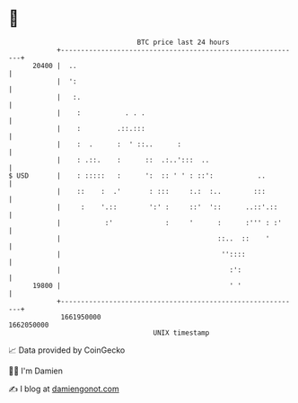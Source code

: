 * 👋

#+begin_example
                                   BTC price last 24 hours                    
               +------------------------------------------------------------+ 
         20400 |  ..                                                        | 
               |  ':                                                        | 
               |   :.                                                       | 
               |    :           . . .                                       | 
               |    :         .::.:::                                       | 
               |    :  .      :  ' ::..      :                              | 
               |    : .::.    :      ::  .:..':::  ..                       | 
   $ USD       |    : :::::   :      ':  :: ' ' : ::':           ..         | 
               |    ::    :  .'       : :::     :.:  :..        :::         | 
               |     :    '.::        ':' :     ::'  '::      ..::'.::      | 
               |           :'             :     '      :      :''' : :'     | 
               |                                       ::..  ::    '        | 
               |                                        ''::::              | 
               |                                          :':               | 
         19800 |                                          ' '               | 
               +------------------------------------------------------------+ 
                1661950000                                        1662050000  
                                       UNIX timestamp                         
#+end_example
📈 Data provided by CoinGecko

🧑‍💻 I'm Damien

✍️ I blog at [[https://www.damiengonot.com][damiengonot.com]]
